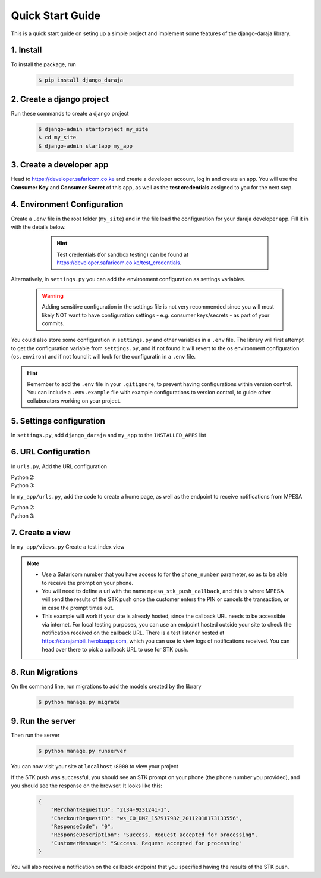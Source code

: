 Quick Start Guide
=================
This is a quick start guide on seting up a simple project and implement some features of the django-daraja library.

1. Install
----------

To install the package, run

    ..	code-block:: none

        $ pip install django_daraja

2. Create a django project
--------------------------

Run these commands to create  a django project

    ..	code-block:: none

        $ django-admin startproject my_site
        $ cd my_site
        $ django-admin startapp my_app

3. Create a developer app
-------------------------

Head to https://developer.safaricom.co.ke and create a developer account, log in and create an app. You will use the **Consumer Key** and **Consumer Secret** of this app, as well as the **test credentials** assigned to you for the next step. 

4. Environment Configuration
----------------------------

Create a ``.env`` file in the root folder (``my_site``) and in the file load the configuration for your daraja developer app. Fill it in with the details below. 

	.. hint::
		Test credentials (for sandbox testing) can be found at https://developer.safaricom.co.ke/test_credentials.


    ..	code-block:: none
    	:caption: .env
    	:name: .env
                
        # The Mpesa environment to use
        # Possible values: sandbox, production
        
        MPESA_ENVIRONMENT=sandbox        
        
        # Credentials for the daraja app
        
        MPESA_CONSUMER_KEY=mpesa_consumer_key
        MPESA_CONSUMER_SECRET=mpesa_consumer_secret
        
        #Shortcode to use for transactions. For sandbox  use the Shortcode 1 provided on test credentials page
        
        MPESA_SHORTCODE=mpesa_shortcode     
        
        # Shortcode to use for Lipa na MPESA Online (MPESA Express) transactions
        # This only has a different value on sandbox, you do not need to set it on production
        # For sandbox use the Lipa na MPESA Online Shorcode provided on test credentials page
        
        MPESA_EXPRESS_SHORTCODE=mpesa_express_shortcode        
        
        #Type of shortcode
        # Possible values: 
        # - paybill (For Paybill)
        # - till_number (For Buy Goods Till Number)
        
        MPESA_SHORTCODE_TYPE=paybill
        
        # Lipa na MPESA Online passkey
        # Sandbox passkey is available on test credentials page
        # Production passkey is sent via email once you go live
        
        MPESA_PASSKEY=mpesa_passkey

Alternatively, in ``settings.py`` you can add the environment configuration as settings variables. 

	.. warning::
		Adding sensitive configuration in the settings file is not very recommended since you will most likely NOT want to have configuration settings - e.g. consumer keys/secrets - as part of your commits.

	..	code-block:: python
	    	:caption: settings.py
	    	:name: settings.py

	        # The Mpesa environment to use
	        # Possible values: sandbox, production

	        MPESA_ENVIRONMENT = 'sandbox'

	        # Credentials for the daraja app

	        MPESA_CONSUMER_KEY = 'mpesa_consumer_key'
	        MPESA_CONSUMER_SECRET = 'mpesa_consumer_secret'

	        #Shortcode to use for transactions. For sandbox  use the Shortcode 1 provided on test credentials page

	        MPESA_SHORTCODE = 'mpesa_shortcode'

	        # Shortcode to use for Lipa na MPESA Online (MPESA Express) transactions
	        # This only has a different value on sandbox, you do not need to set it on production
	        # For sandbox use the Lipa na MPESA Online Shorcode provided on test credentials page

	        MPESA_EXPRESS_SHORTCODE = 'mpesa_express_shortcode'

	        # Type of shortcode
	        # Possible values: 
	        # - paybill (For Paybill)
	        # - till_number (For Buy Goods Till Number)

	        MPESA_SHORTCODE_TYPE = 'paybill'

	        # Lipa na MPESA Online passkey
	        # Sandbox passkey is available on test credentials page
	        # Production passkey is sent via email once you go live

	        MPESA_PASSKEY = 'mpesa_passkey'

You could also store some configuration in ``settings.py`` and other variables in a ``.env`` file. The library will first attempt to get the configuration variable from ``settings.py``, and if not found it will revert to the os environment configuration (``os.environ``) and if not found it will look for the configuratin in a ``.env`` file.

.. hint::
	Remember to add the ``.env`` file in your ``.gitignore``, to prevent having configurations within version control. You can include a ``.env.example`` file with example configurations to version control, to guide other collaborators working on your project.

5. Settings configuration
-------------------------

In ``settings.py``, add ``django_daraja``  and ``my_app`` to the ``INSTALLED_APPS`` list

    ..	code-block:: python
    	:caption: settings.py
    	:name: settings_1.py

        INSTALLED_APPS = [
            ...,
            'django_daraja',
            'my_app',
        ]

6. URL Configuration
--------------------

In ``urls.py``, Add the URL configuration

Python 2:
    ..	code-block:: python
    	:caption: urls.py
    	:name: urls_python_2.py

        from django.conf.urls import url, include
        from django.contrib import admin

        urlpatterns = [
            url(r'^admin/', admin.site.urls),
            url(r'^', include('my_app.urls')),
        ]

Python 3:
    ..	code-block:: python
    	:caption: urls.py
    	:name: urls_python_3.py

        from django.urls import path, include
        from django.contrib import admin
        
        urlpatterns = [
            path('admin/', admin.site.urls),
            path('', include('my_app.urls')),
        ]

In ``my_app/urls.py``, add the code to create a home page, as well as the endpoint to receive notifications from MPESA

Python 2:
    ..	code-block:: python
    	:caption: my_app/urls.py
    	:name: my_app/urls_python_2.py
       
        from django.conf.urls import url, include
        from . import views

        urlpatterns = [
            url(r'^$', views.index, name='index'),
            url(r'^daraja/stk-push$', views.stk_push_callback, name='mpesa_stk_push_callback'),
        ]

Python 3:
    ..	code-block:: python
    	:caption: my_app/urls.py
    	:name: my_app/urls_python_3.py

        from django.urls import path, include
        from . import views

        urlpatterns = [
            path('', views.index, name='index'),
            path('daraja/stk-push', views.stk_push_callback, name='mpesa_stk_push_callback'),
        ]

7. Create a view
----------------

In ``my_app/views.py`` Create a test index view

    ..	code-block:: python
    	:caption: my_app/views.py
    	:name: my_app/views.py

        from django.shortcuts import render
        from django.http import HttpResponse
        from django_daraja.mpesa.core import MpesaClient
        
        def index(request):
            cl = MpesaClient()
            # Use a Safaricom phone number that you have access to, for you to be able to view the prompt.
            phone_number = '07xxxxxxxx'
            amount = 1
            account_reference = 'reference'
            transaction_desc = 'Description'
            callback_url = request.build_absolute_uri(reverse('mpesa_stk_push_callback'))
            response = cl.stk_push(phone_number, amount, account_reference, transaction_desc, callback_url)
            return HttpResponse(response.text)

        def stk_push_callback(request):
        	data = request.body
        	# You can do whatever you want with the notification received from MPESA here.

.. note::
	- Use a Safaricom number that you have access to for the ``phone_number`` parameter, so as to be able to receive the prompt on your phone.
	- You will need to define a url with the name ``mpesa_stk_push_callback``, and this is where MPESA will send the results of the STK push once the customer enters the PIN or cancels the transaction, or in case the prompt times out.
	- This example will work if your site is already hosted, since the callback URL needs to be accessible via internet. For local testing purposes, you can use an endpoint hosted outside your site to check the notification received on the callback URL. There is a test listener hosted at https://darajambili.herokuapp.com, which you can use to view logs of notifications received. You can head over there to pick a callback URL to use for STK push.

8. Run Migrations
-----------------

On the command line, run migrations to add the models created by the library

    ..	code-block:: none

        $ python manage.py migrate

9. Run the server
-----------------

Then run the server

    ..	code-block:: none

        $ python manage.py runserver

You can now visit your site at ``localhost:8000`` to view your project

If the STK push was successful, you should see an STK prompt on your phone (the phone number you provided), and you should see the response on the browser. It looks like this:

   ..	code-block:: json

        {
            "MerchantRequestID": "2134-9231241-1",
            "CheckoutRequestID": "ws_CO_DMZ_157917982_20112018173133556",
            "ResponseCode": "0",
            "ResponseDescription": "Success. Request accepted for processing",
            "CustomerMessage": "Success. Request accepted for processing"
        }

You will also receive a notification on the callback endpoint that you specified having the results of the STK push.